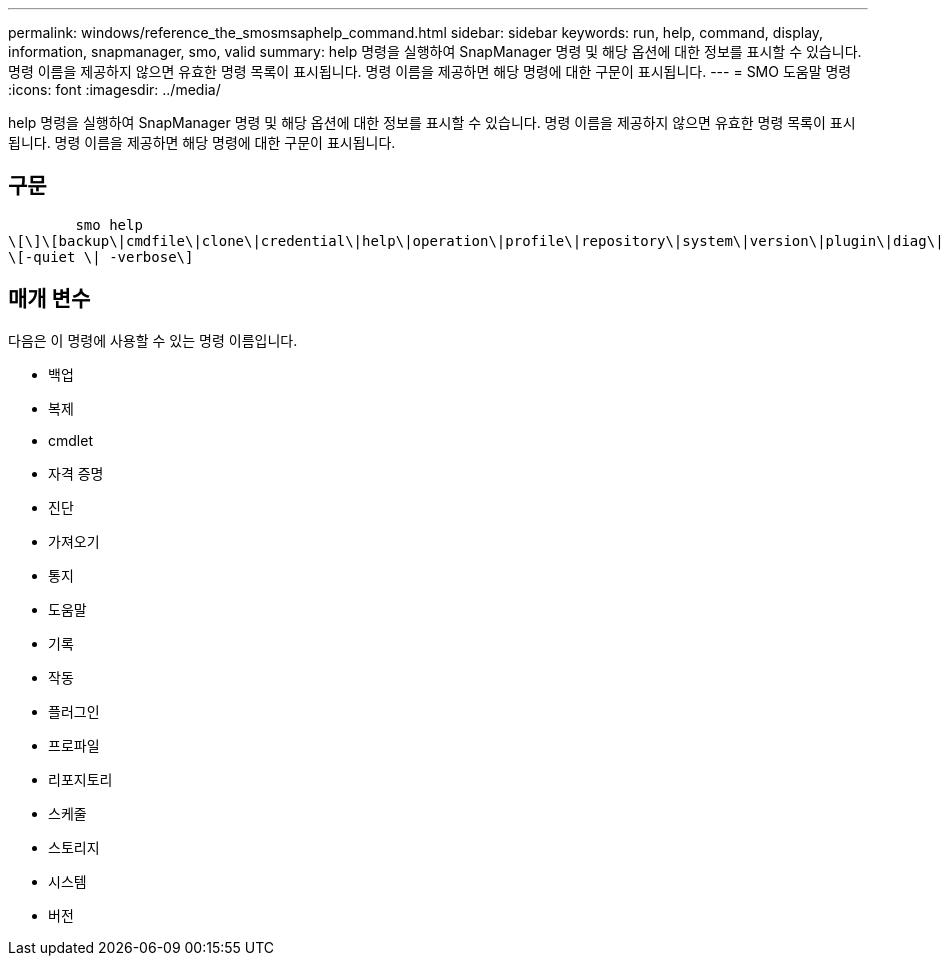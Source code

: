 ---
permalink: windows/reference_the_smosmsaphelp_command.html 
sidebar: sidebar 
keywords: run, help, command, display, information, snapmanager, smo, valid 
summary: help 명령을 실행하여 SnapManager 명령 및 해당 옵션에 대한 정보를 표시할 수 있습니다. 명령 이름을 제공하지 않으면 유효한 명령 목록이 표시됩니다. 명령 이름을 제공하면 해당 명령에 대한 구문이 표시됩니다. 
---
= SMO 도움말 명령
:icons: font
:imagesdir: ../media/


[role="lead"]
help 명령을 실행하여 SnapManager 명령 및 해당 옵션에 대한 정보를 표시할 수 있습니다. 명령 이름을 제공하지 않으면 유효한 명령 목록이 표시됩니다. 명령 이름을 제공하면 해당 명령에 대한 구문이 표시됩니다.



== 구문

[listing]
----

        smo help
\[\]\[backup\|cmdfile\|clone\|credential\|help\|operation\|profile\|repository\|system\|version\|plugin\|diag\|history\|schedule\|notification\|storage\|get\]
\[-quiet \| -verbose\]
----


== 매개 변수

다음은 이 명령에 사용할 수 있는 명령 이름입니다.

* 백업
* 복제
* cmdlet
* 자격 증명
* 진단
* 가져오기
* 통지
* 도움말
* 기록
* 작동
* 플러그인
* 프로파일
* 리포지토리
* 스케줄
* 스토리지
* 시스템
* 버전

